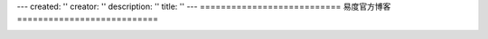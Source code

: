 ---
created: ''
creator: ''
description: ''
title: ''
---
===========================
易度官方博客
===========================

.. image:: img/blog.png

.. blogs::
